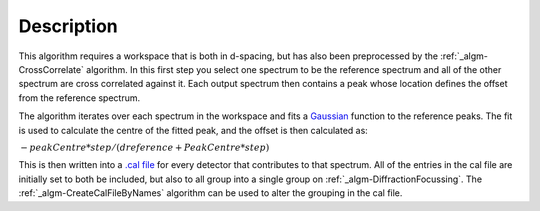 .. algorithm::

.. summary::

.. alias::

.. properties::

Description
-----------

This algorithm requires a workspace that is both in d-spacing, but has
also been preprocessed by the :ref:`_algm-CrossCorrelate`
algorithm. In this first step you select one spectrum to be the
reference spectrum and all of the other spectrum are cross correlated
against it. Each output spectrum then contains a peak whose location
defines the offset from the reference spectrum.

The algorithm iterates over each spectrum in the workspace and fits a
`Gaussian <Gaussian>`__ function to the reference peaks. The fit is used
to calculate the centre of the fitted peak, and the offset is then
calculated as:

:math:`-peakCentre*step/(dreference+PeakCentre*step)`

This is then written into a `.cal file <CalFile>`__ for every detector
that contributes to that spectrum. All of the entries in the cal file
are initially set to both be included, but also to all group into a
single group on :ref:`_algm-DiffractionFocussing`. The
:ref:`_algm-CreateCalFileByNames` algorithm can be used to
alter the grouping in the cal file.

.. categories::
